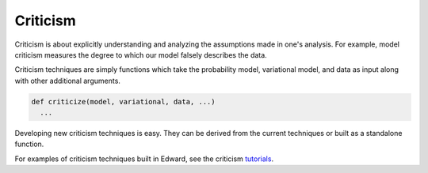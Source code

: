 Criticism
---------

Criticism is about explicitly understanding and analyzing the
assumptions made in one's analysis. For example, model criticism
measures the degree to which our model falsely describes the data.

Criticism techniques are simply functions which take the probability
model, variational model, and data as input along with other
additional arguments.

.. code:: python

  def criticize(model, variational, data, ...)
    ...

Developing new criticism techniques is easy.  They can be derived from
the current techniques or built as a standalone function.

For examples of criticism techniques built in Edward, see the
criticism
`tutorials <../tutorials.html>`__.

